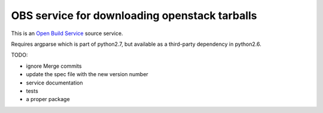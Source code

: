 ================================================
 OBS service for downloading openstack tarballs
================================================

This is an `Open Build Service`_ source service.

Requires argparse which is part of python2.7, but available as a third-party dependency in python2.6.

TODO:

* ignore Merge commits
* update the spec file with the new version number
* service documentation
* tests
* a proper package


.. _Open Build Service: http://openbuildservice.org/



